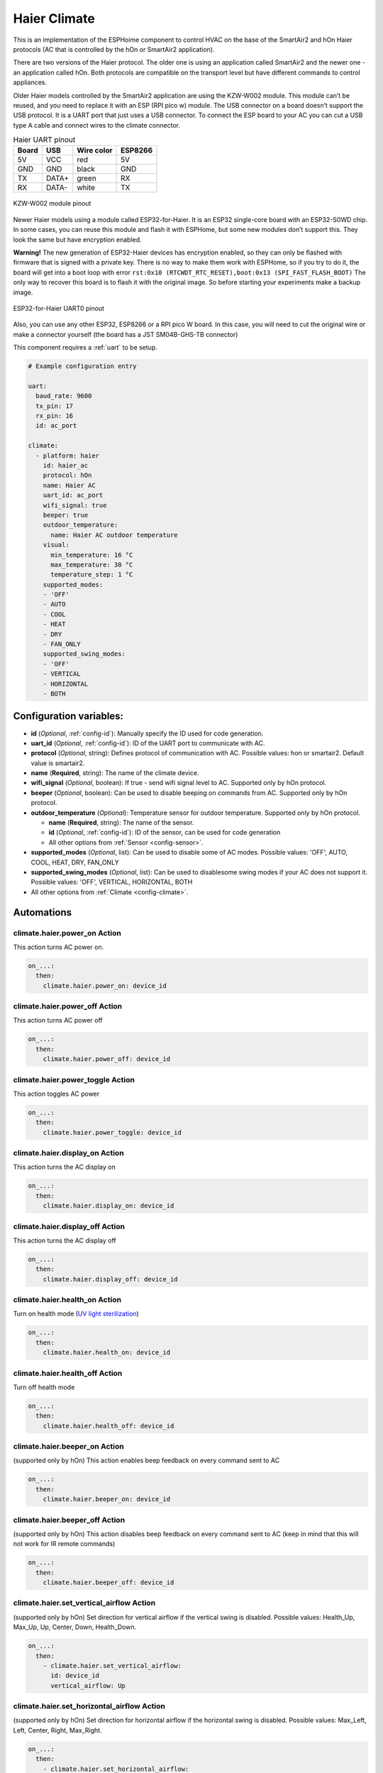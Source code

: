 Haier Climate
=============

.. seo::
    :description: Instructions for setting up a Haier climate devices.
    :image: air-conditioner.svg

This is an implementation of the ESPHoime component to control HVAC on the base of the SmartAir2 and hOn Haier protocols (AC that is controlled by the hOn or SmartAir2 application).

There are two versions of the Haier protocol. The older one is using an application called SmartAir2 and the newer one - an application called hOn. Both protocols are compatible on the transport level but have different commands to control appliances.

Older Haier models controlled by the SmartAir2 application are using the KZW-W002 module. This module can’t be reused, and you need to replace it with an ESP (RPI pico w) module. The USB connector on a board doesn’t support the USB protocol. It is a UART port that just uses a USB connector. To connect the ESP board to your AC you can cut a USB type A cable and connect wires to the climate connector.

.. list-table:: Haier UART pinout
    :header-rows: 1

    * - Board
      - USB
      - Wire color
      - ESP8266
    * - 5V
      - VCC
      - red
      - 5V
    * - GND
      - GND
      - black
      - GND
    * - TX
      - DATA+
      - green
      - RX
    * - RX
      - DATA-
      - white
      - TX

.. figure:: images/usb_pinout.png
    :align: center
    :width: 70.0%

    KZW-W002 module pinout

Newer Haier models using a module called ESP32-for-Haier. It is an ESP32 single-core board with an ESP32-S0WD chip. In some cases, you can reuse this  module and flash it with ESPHome, but some new modules don’t support this.  They look the same but have encryption enabled.

**Warning!** The new generation of ESP32-Haier devices has encryption enabled, so they can only be flashed with firmware that is signed with a private key. There is no way to make them work with ESPHome, so if you try to do it, the board will get into a boot loop with error ``rst:0x10 (RTCWDT_RTC_RESET),boot:0x13 (SPI_FAST_FLASH_BOOT)`` The only way to recover this board is to flash it with the original image. So before starting your experiments make a backup image.

.. figure:: images/haier_pinout.jpg
    :align: center
    :width: 70.0%

    ESP32-for-Haier UART0 pinout

Also, you can use any other ESP32, ESP8266 or a RPI pico W board. In this case, you will need to cut the original wire or make a connector yourself (the board has a JST SM04B-GHS-TB connector)

This component requires a :ref:`uart` to be setup.

.. code-block:: yaml

    # Example configuration entry

    uart:
      baud_rate: 9600
      tx_pin: 17
      rx_pin: 16
      id: ac_port  
    
    climate:
      - platform: haier
        id: haier_ac
        protocol: hOn
        name: Haier AC 
        uart_id: ac_port
        wifi_signal: true
        beeper: true
        outdoor_temperature:
          name: Haier AC outdoor temperature
        visual:
          min_temperature: 16 °C
          max_temperature: 30 °C
          temperature_step: 1 °C
        supported_modes:
        - 'OFF'
        - AUTO
        - COOL
        - HEAT
        - DRY
        - FAN_ONLY
        supported_swing_modes:
        - 'OFF'
        - VERTICAL
        - HORIZONTAL
        - BOTH


Configuration variables:
------------------------

- **id** (*Optional*, :ref:`config-id`): Manually specify the ID used for code generation.
- **uart_id** (*Optional*, :ref:`config-id`): ID of the UART port to communicate with AC.
- **protocol** (*Optional*, string): Defines protocol of communication with AC. Possible values: hon or smartair2. Default value is smartair2.
- **name** (**Required**, string): The name of the climate device.
- **wifi_signal** (*Optional*, boolean): If true - send wifi signal level to AC. Supported only by hOn protocol.
- **beeper** (*Optional*, boolean): Can be used to disable beeping on commands from AC. Supported only by hOn protocol.
- **outdoor_temperature** (*Optional*): Temperature sensor for outdoor temperature. Supported only by hOn protocol.

  - **name** (**Required**, string): The name of the sensor.
  - **id** (*Optional*, :ref:`config-id`): ID of the sensor, can be used for code generation
  - All other options from :ref:`Sensor <config-sensor>`.
- **supported_modes** (*Optional*, list): Can be used to disable some of AC modes. Possible values: 'OFF', AUTO, COOL, HEAT, DRY, FAN_ONLY
- **supported_swing_modes** (*Optional*, list): Can be used to disablesome swing modes if your AC does not support it. Possible values: 'OFF', VERTICAL, HORIZONTAL, BOTH
- All other options from :ref:`Climate <config-climate>`.

Automations
-----------

climate.haier.power_on Action
*****************************

This action turns AC power on.

.. code-block:: yaml

    on_...:
      then:
        climate.haier.power_on: device_id

climate.haier.power_off Action
******************************

This action turns AC power off

.. code-block:: yaml

    on_...:
      then:
        climate.haier.power_off: device_id

climate.haier.power_toggle Action
*********************************

This action toggles AC power

.. code-block:: yaml

    on_...:
      then:
        climate.haier.power_toggle: device_id

climate.haier.display_on Action
*******************************

This action turns the AC display on

.. code-block:: yaml

    on_...:
      then:
        climate.haier.display_on: device_id

climate.haier.display_off Action
********************************

This action turns the AC display off

.. code-block:: yaml

    on_...:
      then:
        climate.haier.display_off: device_id

climate.haier.health_on Action
******************************

Turn on health mode (`UV light sterilization <https://www.haierhvac.eu/en/node/1809>`__)

.. code-block:: yaml

    on_...:
      then:
        climate.haier.health_on: device_id

climate.haier.health_off Action
*******************************

Turn off health mode

.. code-block:: yaml

    on_...:
      then:
        climate.haier.health_off: device_id

climate.haier.beeper_on Action
******************************

(supported only by hOn) This action enables beep feedback on every command sent to AC

.. code-block:: yaml

    on_...:
      then:
        climate.haier.beeper_on: device_id

climate.haier.beeper_off Action
*******************************

(supported only by hOn) This action disables beep feedback on every command sent to AC (keep in mind that this will not work for IR remote commands)

.. code-block:: yaml

    on_...:
      then:
        climate.haier.beeper_off: device_id

climate.haier.set_vertical_airflow Action
*****************************************

(supported only by hOn) Set direction for vertical airflow if the vertical swing is disabled. Possible values: Health_Up, Max_Up, Up, Center, Down, Health_Down.

.. code-block:: yaml

    on_...:
      then:
        - climate.haier.set_vertical_airflow:
          id: device_id
          vertical_airflow: Up

climate.haier.set_horizontal_airflow Action
*******************************************

(supported only by hOn) Set direction for horizontal airflow if the horizontal swing is disabled. Possible values: Max_Left, Left, Center, Right, Max_Right.

.. code-block:: yaml

    on_...:
      then:
        - climate.haier.set_horizontal_airflow:
          id: device_id
          vertical_airflow: Right

climate.haier.start_self_cleaning Action
****************************************

(supported only by hOn) Start `self-cleaning <https://www.haier.com/in/blogs/beat-the-summer-heat-with-haier-self-cleaning-ac.shtml>`__

.. code-block:: yaml

    on_...:
      then:
        - climate.haier.start_self_cleaning: device_id

climate.haier.start_steri_cleaning Action
*****************************************

(supported only by hOn) Start 56°C steri-cleaning

.. code-block:: yaml

    on_...:
      then:
        - climate.haier.start_steri_cleaning: device_id

See Also
--------

- `haier-esphome <https://github.com/paveldn/haier-esphome>`__
- :doc:`/components/climate/index`
- :apiref:`haier/climate/haier.h`
- :ghedit:`Edit`
